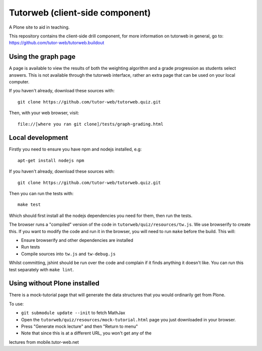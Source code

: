 Tutorweb (client-side component)
^^^^^^^^^^^^^^^^^^^^^^^^^^^^^^^^

A Plone site to aid in teaching.

This repository contains the client-side drill component, for more information
on tutorweb in general, go to: https://github.com/tutor-web/tutorweb.buildout

Using the graph page
--------------------

A page is available to view the results of both the weighting algorithm and a
grade progression as students select answers. This is not available through the
tutorweb interface, rather an extra page that can be used on your local
computer.

If you haven't already, download these sources with::

    git clone https://github.com/tutor-web/tutorweb.quiz.git

Then, with your web browser, visit::

    file://[where you ran git clone]/tests/graph-grading.html

Local development
-----------------

Firstly you need to ensure you have npm and nodejs installed, e.g::

    apt-get install nodejs npm

If you haven't already, download these sources with::

    git clone https://github.com/tutor-web/tutorweb.quiz.git

Then you can run the tests with::

    make test

Which should first install all the nodejs dependencies you need for them, then
run the tests.

The browser runs a "compiled" version of the code in
``tutorweb/quiz/resources/tw.js``. We use browserify to create this. If you
want to modify the code and run it in the browser, you will need to run
``make`` before the build. This will:

* Ensure browserify and other dependencies are installed
* Run tests
* Compile sources into ``tw.js`` and ``tw-debug.js``

Whilst committing, jshint should be run over the code and complain if it finds
anything it doesn't like. You can run this test separately with ``make lint``.

Using without Plone installed
-----------------------------

There is a mock-tutorial page that will generate the data structures that you
would ordinarily get from Plone.

To use:

* ``git submodule update --init`` to fetch MathJax
* Open the ``tutorweb/quiz/resources/mock-tutorial.html`` page you just downloaded in your browser.
* Press "Generate mock lecture" and then "Return to menu"
* Note that since this is at a different URL, you won't get any of the
lectures from mobile.tutor-web.net
